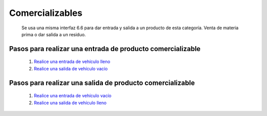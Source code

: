 ================
Comercializables
================

	Se usa una misma interfaz 6.6 para dar entrada y salida a un producto de esta categoría. Venta de materia prima o dar salida a un residuo.

Pasos para realizar una entrada de producto comercializable
===========================================================


		1. `Realice una entrada de vehículo lleno <../despachos/frm_despacho_p_comercializable.html#registrar-ingreso-de-vehiculo-con-producto>`_
		2. `Realice una salida de vehículo vacío <../despachos/frm_despacho_p_comercializable.html#registrar-una-salida-de-vehiculo-vacio>`_

Pasos para realizar una salida de producto comercializable
===========================================================

		1. `Realice una entrada de vehículo vacío <../despachos/frm_despacho_p_comercializable.html#registrar-una-entrada-de-vehiculo-vacio>`_
		2. `Realice una salida de vehículo lleno <../despachos/frm_despacho_p_comercializable.html#registrar-salida-de-vehiculo-con-producto>`_